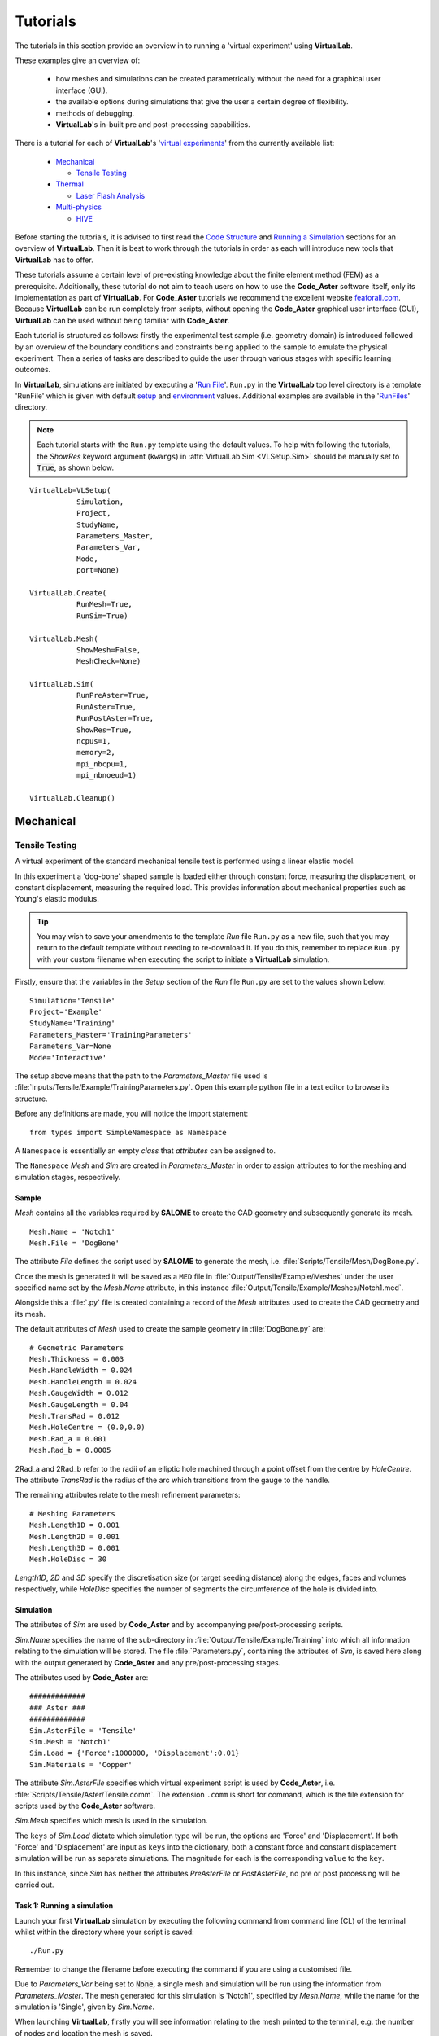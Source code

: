 Tutorials
=========

The tutorials in this section provide an overview in to running a 'virtual experiment' using **VirtualLab**.

These examples give an overview of:

 * how meshes and simulations can be created parametrically without the need for a graphical user interface (GUI).
 * the available options during simulations that give the user a certain degree of flexibility.
 * methods of debugging.
 * **VirtualLab**'s in-built pre and post-processing capabilities.

There is a tutorial for each of **VirtualLab**'s '`virtual experiments <virtual_exp.html>`_' from the currently available list:

 * `Mechanical`_

   * `Tensile Testing`_

 * `Thermal`_

   * `Laser Flash Analysis`_

 * `Multi-physics`_

   * `HIVE`_

Before starting the tutorials, it is advised to first read the `Code Structure <structure.html>`_ and `Running a Simulation <runsim.html>`_ sections for an overview of **VirtualLab**. Then it is best to work through the tutorials in order as each will introduce new tools that **VirtualLab** has to offer.

These tutorials assume a certain level of pre-existing knowledge about the finite element method (FEM) as a prerequisite. Additionally, these tutorial do not aim to teach users on how to use the **Code_Aster** software itself, only its implementation as part of **VirtualLab**. For **Code_Aster** tutorials we recommend the excellent website `feaforall.com <https://feaforall.com/salome-meca-code-aster-tutorials/>`_. Because **VirtualLab** can be run completely from scripts, without opening the **Code_Aster** graphical user interface (GUI), **VirtualLab** can be used without being familiar with **Code_Aster**.

Each tutorial is structured as follows: firstly the experimental test sample (i.e. geometry domain) is introduced followed by an overview of the boundary conditions and constraints being applied to the sample to emulate the physical experiment. Then a series of tasks are described to guide the user through various stages with specific learning outcomes.

In **VirtualLab**, simulations are initiated by executing a '`Run File <runsim.html>`_'. ``Run.py`` in the **VirtualLab** top level directory is a template 'RunFile' which is given with default `setup <runsim.html#setup>`_ and `environment <runsim.html#environment>`_ values. Additional examples are available in the '`RunFiles <structure.html#runfiles>`_' directory.

.. note:: Each tutorial starts with the ``Run.py`` template using the default values. To help with following the tutorials, the *ShowRes* keyword argument (``kwargs``) in :attr:`VirtualLab.Sim <VLSetup.Sim>` should be manually set to :code:`True`, as shown below.

::

	VirtualLab=VLSetup(
		   Simulation,
		   Project,
		   StudyName,
		   Parameters_Master,
		   Parameters_Var,
		   Mode,
		   port=None)

	VirtualLab.Create(
		   RunMesh=True,
		   RunSim=True)

	VirtualLab.Mesh(
		   ShowMesh=False,
		   MeshCheck=None)

	VirtualLab.Sim(
		   RunPreAster=True,
		   RunAster=True,
		   RunPostAster=True,
		   ShowRes=True,
		   ncpus=1,
		   memory=2,
		   mpi_nbcpu=1,
		   mpi_nbnoeud=1)

	VirtualLab.Cleanup()


Mechanical
**********

Tensile Testing
###############

A virtual experiment of the standard mechanical tensile test is performed using a linear elastic model.

In this experiment a 'dog-bone' shaped sample is loaded either through constant force, measuring the displacement, or constant displacement, measuring the required load. This provides information about mechanical properties such as Young's elastic modulus.

.. tip:: You may wish to save your amendments to the template *Run* file ``Run.py`` as a new file, such that you may return to the default template without needing to re-download it. If you do this, remember to replace ``Run.py`` with your custom filename when executing the script to initiate a **VirtualLab** simulation.

Firstly, ensure that the variables in the *Setup* section of the *Run* file ``Run.py`` are set to the values shown below::

    Simulation='Tensile'
    Project='Example'
    StudyName='Training'
    Parameters_Master='TrainingParameters'
    Parameters_Var=None
    Mode='Interactive'

The setup above means that the path to the *Parameters_Master* file used is :file:`Inputs/Tensile/Example/TrainingParameters.py`. Open this example python file in a text editor to browse its structure.

Before any definitions are made, you will notice the import statement::

    from types import SimpleNamespace as Namespace

A ``Namespace`` is essentially an empty *class* that *attributes* can be assigned to.

The ``Namespace`` *Mesh* and *Sim* are created in *Parameters_Master* in order to assign attributes to for the meshing and simulation stages, respectively.

Sample
~~~~~~

*Mesh* contains all the variables required by **SALOME** to create the CAD geometry and subsequently generate its mesh. ::

    Mesh.Name = 'Notch1'
    Mesh.File = 'DogBone'

The attribute *File* defines the script used by **SALOME** to generate the mesh, i.e. :file:`Scripts/Tensile/Mesh/DogBone.py`.

Once the mesh is generated it will be saved as a ``MED`` file in :file:`Output/Tensile/Example/Meshes` under the user specified name set by the *Mesh.Name* attribute, in this instance :file:`Output/Tensile/Example/Meshes/Notch1.med`.

Alongside this a :file:`.py` file is created containing a record of the *Mesh* attributes used to create the CAD geometry and its mesh.

The default attributes of *Mesh* used to create the sample geometry in :file:`DogBone.py` are::

    # Geometric Parameters 
    Mesh.Thickness = 0.003
    Mesh.HandleWidth = 0.024
    Mesh.HandleLength = 0.024
    Mesh.GaugeWidth = 0.012
    Mesh.GaugeLength = 0.04
    Mesh.TransRad = 0.012
    Mesh.HoleCentre = (0.0,0.0)
    Mesh.Rad_a = 0.001
    Mesh.Rad_b = 0.0005

.. image:: https://gitlab.com/ibsim/media/-/raw/master/images/VirtualLab/DogBone.png?inline=false

2Rad_a and 2Rad_b refer to the radii of an elliptic hole machined through a point offset from the centre by *HoleCentre*. The attribute *TransRad* is the radius of the arc which transitions from the gauge to the handle.

The remaining attributes relate to the mesh refinement parameters:: 

    # Meshing Parameters
    Mesh.Length1D = 0.001
    Mesh.Length2D = 0.001
    Mesh.Length3D = 0.001
    Mesh.HoleDisc = 30 

*Length1D*, *2D* and *3D* specify the discretisation size (or target seeding distance) along the edges, faces and volumes respectively, while *HoleDisc* specifies the number of segments the circumference of the hole is divided into.

Simulation
~~~~~~~~~~

The attributes of *Sim* are used by **Code_Aster** and by accompanying pre/post-processing scripts.

*Sim.Name* specifies the name of the sub-directory in :file:`Output/Tensile/Example/Training` into which all information relating to the simulation will be stored. The file :file:`Parameters.py`, containing the attributes of *Sim*, is saved here along with the output generated by **Code_Aster** and any pre/post-processing stages.

The attributes used by **Code_Aster** are::

    #############
    ### Aster ###
    #############
    Sim.AsterFile = 'Tensile' 
    Sim.Mesh = 'Notch1' 
    Sim.Load = {'Force':1000000, 'Displacement':0.01}
    Sim.Materials = 'Copper'

The attribute *Sim.AsterFile* specifies which virtual experiment script is used by **Code_Aster**, i.e. :file:`Scripts/Tensile/Aster/Tensile.comm`. The extension ``.comm`` is short for command, which is the file extension for scripts used by the **Code_Aster** software.

*Sim.Mesh* specifies which mesh is used in the simulation.

The ``keys`` of *Sim.Load* dictate which simulation type will be run, the options are 'Force' and 'Displacement'. If both 'Force' and 'Displacement' are input as ``keys`` into the dictionary, both a constant force and constant displacement simulation will be run as separate simulations. The magnitude for each is the corresponding ``value`` to the ``key``.

In this instance, since *Sim* has neither the attributes *PreAsterFile* or *PostAsterFile*, no pre or post processing will be carried out.

Task 1: Running a simulation
~~~~~~~~~~~~~~~~~~~~~~~~~~~~

Launch your first **VirtualLab** simulation by executing the following command from command line (CL) of the terminal whilst within the directory where your script is saved::

  ./Run.py

Remember to change the filename before executing the command if you are using a customised file.

Due to *Parameters_Var* being set to :code:`None`, a single mesh and simulation will be run using the information from *Parameters_Master*. The mesh generated for this simulation is 'Notch1', specified by *Mesh.Name*, while the name for the simulation is 'Single', given by *Sim.Name*.

When launching **VirtualLab**, firstly you will see information relating to the mesh printed to the terminal, e.g. the number of nodes and location the mesh is saved.

With *Mode='Interactive'* in the setup section of :file:`Run.py`, this will be followed by the **Code_Aster** output messages for the simulation printing in a separate `xterm <https://wiki.archlinux.org/index.php/Xterm>`_ window. All information relating to the simulation will be saved to the simulation directory :file:`Output/Tensile/Example/Training/Single`.

Running this simulation will create the following outputs:

 * :file:`Output/Tensile/Example/Meshes/Notch1.med`
 * :file:`Output/Tensile/Example/Meshes/Notch1.py`
 * :file:`Output/Tensile/Example/Training/Single/Parameters.py`
 * :file:`Output/Tensile/Example/Training/Single/Aster/Export`
 * :file:`Output/Tensile/Example/Training/Single/Aster/AsterLog`
 * :file:`Output/Tensile/Example/Training/Single/Aster/Force.rmed`
 * :file:`Output/Tensile/Example/Training/Single/Aster/Displacement.rmed`

The first two output files relate to the mesh generated. The :file:`.med` file contains the mesh data, while the attributes of *Mesh* are saved to the :file`.py` file. 

The remaining outputs are all saved to the simulation directory. :file:`Parameters.py` contains the attributes of *Sim* which has been used for the simulation. The :file:`Export` file is used by **Code_Aster** when launching and contains information such as number of processors and memory allowance, while :file:`AsterLog` is a log file containing the **Code_Aster** output messages shown in the xterm window. 

Since *Sim.Load* contain the ``keys`` 'Force' and 'Displacement' a **Code_Aster** results files for each will be output to :file:`Force.rmed` and :file:`Displacement.rmed` respectively.

.. note:: The file extension :file:`.rmed` is short for 'results-MED' and is used for all **Code_Aster** results files.

As the ``kwarg`` *ShowRes* is set to True in :attr:`VirtualLab.Sim <VLSetup.Sim>` all :file:`.rmed` files in the simulation directory are automatically opened in **ParaVis** for visualisation.

.. note:: You will need to close the xterm window once the simulation has completed for the results to open in **ParaVis**.

Task 2: Running Multiple Simulations
~~~~~~~~~~~~~~~~~~~~~~~~~~~~~~~~~~~~

The next step is to run multiple simulations concurrently. This is achieved using *Parameters_Var* in conjunction with *Parameters_Master*. *Parameters_Var* will need to be changed in the *Run* file::

    Parameters_Var='Parametric_1'

In the *Parameters_Var* file :file:`Inputs/Tensile/Example/Parametric_1.py` you will see value ranges for *Mesh.Rad_a* and *Mesh.Rad_b*::

    Mesh.Name = ['Notch2','Notch3']
    Mesh.Rad_a = [0.001,0.002]
    Mesh.Rad_b = [0.001,0.0005]

Any attributes of *Mesh* which are not included in the *Parameters_Var* file will instead use the values from *Parameters_Master* instead. For example, 'Notch2' will have the attributes::

    Mesh.Name = 'Notch2'
    Mesh.File = 'DogBone'

    Mesh.Thickness = 0.003
    Mesh.HandleWidth = 0.024
    Mesh.HandleLength = 0.024
    Mesh.GaugeWidth = 0.012
    Mesh.GaugeLength = 0.04
    Mesh.TransRad = 0.012
    Mesh.HoleCentre = (0.0,0.0)
    Mesh.Rad_a = 0.001
    Mesh.Rad_b = 0.001

    Mesh.Length1D = 0.001
    Mesh.Length2D = 0.001
    Mesh.Length3D = 0.001
    Mesh.HoleDisc = 30 

Two meshes will be created using this *Parameters_Var* file.

Simulations will then be performed for each of these samples::

    Sim.Name = ['ParametricSim1', 'ParametricSim2']
    Sim.Mesh = ['Notch2', 'Notch3']

In this instance, only the simulation geometry (hole radii) will differ between 'ParametricSim1' and 'ParametricSim2'.

.. warning:: The number of entries for attributes of *Mesh* and *Sim* must be consistent. For example, if *Mesh.Name* has 3 entries then every attribute of *Mesh* in *Parameters_Var* must also have 3 entries.

Execute the *Run* file again::

  ./Run.py

The *Name* for each simulation is written at the top of its *xterm* window to differentiate between them.

The results for both simulations will be opened in **ParaVis**. The results will be prefixed with the simulation name for clarity.

Compare :file:`Notch2.py` and :file:`Notch3.py` in the *Meshes* directory. You should see that only the values for *Rad_a* and *Rad_b* differ. Similarly, only *Mesh* will be different between :file:`ParametricSim1/Parameters.py` and :file:`ParametricSim2/Parameters.py` in the directory 'Training'.


Task 3: Simulation Without Meshing
~~~~~~~~~~~~~~~~~~~~~~~~~~~~~~~~~~

After running the simulation, you realise that the wrong material was used - you wanted to run analysis on a tungsten sample. You are happy with the meshes you already have and only want to re-run the simulations. This can be accomplished by using the *RunMesh* ``kwarg`` in :attr:`VirtualLab.Create <VLSetup.Create>`::

    VirtualLab.Create(RunMesh=False)

By setting this flag to :code:`False` **VirtualLab** will skip the meshing routine.

Change *Sim.Materials* in *Parameters_Master* to 'Tungsten' and execute the *Run* file. You should notice the difference in stress and displacement for the tungsten sample compared with that of the copper sample. 

.. note:: If you change *Sim.Name* before re-running the simulations, the outputs will be stored in new directories under the new names. If you do not change *Sim.Name*, the initial results will be overwritten.

.. tip:: If you have interest in developing your own scripts then it would be worthwhile looking at the scripts :file:`DogBone.py` and :file:`Tensile.comm` which have been used by **SALOME** and **Code_Aster** respectively for this analysis.

Thermal
*******

Laser Flash Analysis
####################

The Laser flash analysis (LFA) experiment consists of a disc shaped sample exposed to a short laser pulse incident on one surface, whilst the temperature change is tracked with respect to time on the opposing surface. This is used to measure thermal diffusivity, which is used to calculate thermal conductivity.

This example introduces some of the post-processing capabilities available in **VirtualLab**. The results of the simulation will be used to calculate the thermal conductivity of the material, while images of the heated sample will be produced using **ParaVis**. 

As this is a different simulation type *Simulation* will need to be changed in the *Run* file ::

    Simulation='LFA'
    Project='Example'
    StudyName='Training'
    Parameters_Master='TrainingParameters'
    Parameters_Var='Parametric_1'
    Mode='Interactive'

Since new meshes are required for this simulation ensure the ``kwarg`` *RunMesh* in :attr:`VirtualLab.Create <VLSetup.Create>` is :code:`True`.

In the *Parameters_Master* file :file:`Inputs/LFA/Example/TrainingParameters.py` you will again find namespace *Mesh* and *Sim*

Sample
~~~~~~

The file used by **SALOME** is :file:`Scripts/LFA/Mesh/Disc.py`. The attributes required to create the sample geometry are ::

    Mesh.Radius = 0.0063 
    Mesh.HeightB = 0.00125 
    Mesh.HeightT = 0.00125 
    Mesh.VoidCentre = (0,0) 
    Mesh.VoidRadius = 0.000 
    Mesh.VoidHeight = 0.0000 

.. image:: https://gitlab.com/ibsim/media/-/raw/master/images/VirtualLab/LFA_Disc.png?inline=false

The attributes used for the mesh fineness are similar to those used in the first tutorial ::

    Mesh.Length1D = 0.0003
    Mesh.Length2D = 0.0003
    Mesh.Length3D = 0.0003
    Mesh.VoidDisc = 30

Simulation
~~~~~~~~~~

As this is a transient simulation additional information is required by **Code_Aster**, such as the initial conditions (IC) of the sample and the temporal discretisation.

The time-stepping is defined using the attribute *dt*. This is a list of tuples, where the first entry specifies the timestep size, the second the number of time steps and the third how often the results are stored (optional, default is 1). For example ::

    Sim.dt = [(0.1,5,1),(0.2,10,2)]

Would result in ::

    # Time steps
    0,0.1,0.2,0.3,0.4,0.5,0.7,0.9,1.1,1.3,1.5,1.7,1.9,2.1,2.3,2.5
    # Results stored at
    0,0.1,0.2,0.3,0.4,0.5,0.9,1.3,1.7,2.1,2.5

The attribute *Theta* dictates whether the numerical scheme is fully explicit (0), fully implicit (1) or semi-implicit (between 0 and 1).

For this simulation the temporal discretisation is ::

    Sim.dt = [(0.00002,50,1), (0.0005,100,2)]
    Sim.Theta = 0.5

The time-step size is smaller initially to capture the larger gradients present during the laser pulse. This simulation will run for 150 timesteps, with 101 sets of results stored (:math:`I.C.+50/1+100/2`). The end time of the simulation will be 0.501 (:math:`0.00002*50+0.0005*100`). 

The sample will initially have a uniform temperature profile of 20 **degrees** Celcius.

*Sim* also has attributes relating to the power and profile of the laser pulse ::

    Sim.Energy = 5.32468714
    Sim.LaserT= 'Trim' #Temporal profile (see Scripts/LFA/Laser for all options)
    Sim.LaserS = 'Gauss' #Spatial profile (Gauss profile or uniform profile available)

*Energy* dictates the energy (J) that the laser will provide to the sample. The temporal profile of the laser is defined by *LaserT*, where the different profiles can be found in :file:`Scripts/LFA/Laser`. The spatial profile, *LaserS*, can be either 'Uniform' or 'Gaussian'.

A convective BC is also applied by defining the heat transfer coefficient (HTC) and the external temperature::

    Sim.ExtTemp = 20
    Sim.BottomHTC = 0
    Sim.TopHTC = 0

As previously mentioned this tutorial introduces post-processing in **VirtualLab** :: 

    Sim.PostAsterFile = 'DiscPost'
    Sim.Rvalues = [0.1, 0.5]
    Sim.CaptureTime = 0.01

The script :file:`Scripts/LFA/PostAster/DiscPost.py` is used to create plots of the temperature distribtuion over time, images of the heated sample and the mesh used. 

Task 1: Checking Mesh Quality
~~~~~~~~~~~~~~~~~~~~~~~~~~~~~

The *Parameters_Var* file :file:`Input/LFA/Example/Parametric_1.py` creates two meshes, one with a void and one without, for use in three simulations. 

You are interested in seeing the meshes prior to running the simulation. Set the ``kwarg`` *ShowMesh* to True in :attr:`VirtualLab.Mesh <VLSetup.Mesh>` ::

    VirtualLab.Mesh(ShowMesh=True)

This will open all the meshes created in the **SALOME** GUI to look at to asses their suitability. 

Notice the volume groups 'Top' and 'Bottom'. This allows different material properties to be applied to each in **Code_Aster**, and are defined through the ``keys`` and ``values`` of the dictionary *Sim.Materials*. ::

    Sim.Materials = {'Top':'Copper', 'Bottom':'Copper'}

Once you have finished viewing the meshes you will need to close the **SALOME** GUI. Since this ``kwarg`` is designed to check mesh suitability the script will terminate once the GUI is closed, meaning that no simulations will be run. 

Task 2: Running Multiple Simulations
~~~~~~~~~~~~~~~~~~~~~~~~~~~~~~~~~~~~

You are happy with the quality of the meshes created for your simulation. To run the simulation without re-meshing set the ``kwarg`` *RunMesh* to :code:`False` (as in the previous tutorial) and remove *ShowMesh*. 

In the *Aster* directory for each of the 3 simulations run you will find :file:`AsterLog`, :file:`Export` and **Code_Aster** :file:`.rmed` files as seen in the first tutorial. You will also find the file :file:`TimeSteps.dat` which lists the timesteps used in the simulation.

In the *PostAster* directory you will find the output generated by :file:`DiscPost.py`. 

The image :file:`Rplot.png` shows the average temperature on different sized areas of the bottom surface over time. An R value of 0.5 takes the average temperatures of nodes within a half radius of the centre point of the bottom surface. An R value of 1 would be the entire bottom surface. The values for R used in this plot are from the attribute *Rvalues* (R=1 is always included in this plot for comparison).

Notice that for simulation ‘SimVoVoid’ the R value 0.1 increases fastest due to the Gaussian profile of the laser pulse. In ‘SimVoid2’ however this R value increases slowest due to the presence of void.

The images :file:`Capture.png` and :file:`ClipCapture.png` show the heat distribution in the sample at the time specified by the attribute *CaptureTime*.

Task 3: Post-Processing Results
~~~~~~~~~~~~~~~~~~~~~~~~~~~~~~~

You want to run the post-processing for the simulations again with different *Rvalues*. Since the simulations results you have are correct there’s no need to re-run the simulation. In :attr:`VirtualLab.Sim <VLSetup.Sim>` set the ``kwarg`` *RunAster*  to :code:`False`. Change *ShowRes* to :code:`False` also since the results files aren't changing ::

    VirtualLab.Sim(RunAster=False, ShowRes=False)

This flag will ensure that **Code_Aster** is not called, but that other parts of the :attr:`VirtualLab.Sim <VLSetup.Sim>`, such as pre/post-processing are executed. Similarly the ``kwargs`` *RunPreAster* and *RunPostAster* also exist.

Enter new values in the list *Rvalues* (between 0 and 1) and execute the *Run* file.

Task 4: Re-running Certain Simulations
~~~~~~~~~~~~~~~~~~~~~~~~~~~~~~~~~~~~~~

You realise that you wanted to run the ‘NoVoid’ simulation with a uniform laser profile, not gaussian. Running certain simulations from *Parameters_Var* can be achieved by including *Sim.Run* in the file. This list of booleans will specify what simulations to run ::

    Sim.Run=[True,False,False]

Including this in :file:`Parametric_1.py` will result in only the first simulation running. The first entry in *LaserS* will also need to be changed to 'Uniform'. 

.. note:: *Sim.Run* does not need to be included in the *Parameters_Master* file.

Similarly certain meshes from *Parameters_Var* can be chosen by including *Mesh.Run* in to the file in the same manner as *Sim.Run* was added above.

Task 5: Non-linear Simulations
~~~~~~~~~~~~~~~~~~~~~~~~~~~~~~

The script used by **Code_Aster** up to this point has been :file:`Disc_Lin.py`, which is a linear simulation. The command script :file:`Disc_NonLin.py` allows the use of non-linear, temperature dependent, material properties in the simulation. 

The materials available can be found in the `Materials <structure.html#materials>`_ directory, with non-linear types often containing the suffix '_NL'. Update *Sim.Materials* to non-linear materials ::

    Sim.Materials = {'Top':'Copper_NL', 'Bottom':'Copper_NL'}

.. note :: Linear material properties can also be used in :file:`Disc_NonLin.py`

Notice that the **Code_Aster** output is different in the non-linear simulation compared with the linear one. This is due to the Newton iterations which are required to find the solution in non-linear simulations.

The default maximum number of Newton iterations is 10. This can be altered by adding the attribute *MaxIter* to the *Sim* namespace.

.. tip:: If you are interested in developing post-processing scripts look at :file:`DiscPost.py`.


Multi-Physics 
*************

HIVE
####

Heat by Induction to Verify Extremes (HIVE) is an experimental facility at the UK Atomic Energy Authority (UKAEA) to expose plasma-facing components to the high temperatures they will face in a fusion reactor. Samples are thermally loaded on by induction heating whilst being actively cooled with pressurised water. 

While **Code_Aster** has no in-built ElectroMagnetic coupling, its python interpreter and the fact it's open source makes it easier to link with external solvers and softwares compared with commerical FE codes.

The heating generated by the induction coil uses the open source EM solver **ERMES** during the pre-processing stage. The results are piped to **Code_Aster** for application as a boundary condition (BC). 

The effect of the coolant is modelled as a 1D problem using its temperature, pressure and velocity along with knowing the geometry of the pipe. This code was developed by David Hancock (ref). This information is also piped to **Code_Aster** to apply as a BC.

The variables in the *Run* file should be::

    Simulation='HIVE'
    Project='Example'
    StudyName='Training'
    Parameters_Master='TrainingParameters'
    Parameters_Var=None
    Mode='Interactive'

Ensure that the ``kwargs`` changed in the previous tutorial are re-set to their original values.

In :file:`Input/HIVE/Example/TrainingParameteres.py` you will notice at the top there is a flag *EMLoad* which indicates how the thermal load generated by the coil will be modelled, either via a unfiorm heat flux or using the **ERMES** solver. 

Sample
~~~~~~

The sample used in this simulation is an additive manufactured sample which was part of the AMAZE project. The sample is a copper block on a copper pipe with a tungsten tile on the top.

The file used to generate the mesh is :file:`Scripts/HIVE/Mesh/AMAZE.py`. The geometrical parameters are ::

    Mesh.BlockWidth = 0.03 
    Mesh.BlockLength = 0.05 
    Mesh.BlockHeight = 0.02 
    Mesh.PipeCentre = [0,0] 
    Mesh.PipeDiam = 0.01 
    Mesh.PipeThick = 0.001
    Mesh.PipeLength = Mesh.BlockLength
    Mesh.TileCentre = [0,0]
    Mesh.TileWidth = Mesh.BlockWidth
    Mesh.TileLength = 0.03 
    Mesh.TileHeight = 0.005 

    if EMLoad == 'ERMES':
        Mesh.ERMES = True
        Mesh.Coil = {'Type':'Test', 'Displacement':[0, 0, 0.002]}

**Image needed**

Using **ERMES** for the thermal load requires a mesh of the coil and vacuum to be generated alongside the sample. The additional attributes declared in the :code:`if` statement signal the additional information required.. 

The dictionary *Coil* provides information about the coil used in the simulation. The ``key`` 'Type' specifies what coil design is used in the simulation. Options available are:
* 'Test'
* 'HIVE'

The ``key`` 'Displacement' dictates the x,y and z components of the displacement of the coil with respect to the sample. The z-component indicates the gap between the sample and the coil and must be positive, while the x and y components indicate whether the coil is in the centre (both 0) or not.

The attributes *Length1D*-*3D* again specify the fineness of the mesh ::

    # Mesh parameters
    Mesh.Length1D = 0.005
    Mesh.Length2D = 0.005
    Mesh.Length3D = 0.005
    Mesh.PipeDisc = 20 # Number of segments for pipe circumference
    Mesh.SubTile = 0.002 # Mesh fineness on tile

The attribute *PipeDisc* specifies the number of segments the pipe circumference will be split in. As it's the tile on the sample that will primarily be exposed to the induction heating a finer mesh is required. The attribute *SubTile* specifies the mesh size (1D, 2D and 3D) on the tile. 

Simulation
~~~~~~~~~~

You will notice that *Sim* has the attribute *PreAsterFile*. The file :file:`Scripts/HIVE/PreAster/PreHIVE.py` calculates the HTC between the pipe and the coolant for a range of temperatures ::

    Sim.CreateHTC = True
    Sim.Pipe = {'Type':'smooth tube', 'Diameter':0.01, 'Length':0.05}
    Sim.Coolant = {'Temperature':20, 'Pressure':2, 'Velocity':10}

The *Pipe* dictionary specifies information about the geometry of the pipe, while *Coolant* provides properties about the fluid in the pipe. *CreateHTC* is a boolean flag to indicate if this step is run or if previous values are used.

If **ERMES** is used for the thermal loading then this is also launched in this script using the attributes ::

    Sim.RunERMES = True
    Sim.Current = 1000
    Sim.Frequency = 1e4
    Sim.EMThreshold = 0.999

*Current* and *Frequency* are used by **ERMES** to produce a range of EM results, such as the Electric field (E), the Current density (J) and Joule heating. These results are stored in the sub-directory *PreAster* in the simulation directory.  

The Joule heating is piped to **Code_Aster** for application as a heat source BC. To apply these accurately individual mesh group are required for each element, which can increase computation time significantly.

Since the majority of the thermal loading occurs in the region of the sample near the coil, the majority of these mesh groups have little impact on the results. The below image shows for a certain setup 99% of the power generated by the coil is applied through less than 18% of the elements.

.. image :: https://gitlab.com/ibsim/media/-/raw/master/images/VirtualLab/EM_Thresholding.png?inline=false

.. note:: The coil power percentages in the image above are an example only. These values will vary drastically depending on the mesh fineness, frequency in the coil etc. 

The attribute *EMThreshold* specifies the fraction of the total coil power we are happy to use as a 'cut-off'. A value of 0.999 is advised for most analysis.

The *RunERMES* flags works similarly to *CreateHTC*.

Since this is again a transient simulation you will see that *Sim* has attributes relating to the temporal discretisation and IC ::

    Sim.InitTemp = 20 
    Sim.Theta = 0.5
    Sim.dt = [(0.01,200,2)] 

This simulation will run for 200 timesteps up until the end time of 2s. Results will be stored at every other timestep. 

Task 1: Uniform Heat Flux
~~~~~~~~~~~~~~~~~~~~~~~~~

Ensure *EMLoad* is set to 'Uniform' at the top of :file:`TrainingParameters.py` and execute the file. You will notice that the only additional argument required for this analysis is the magnitude of the heat flux, *Sim.Flux*. 

Analysing the results in **ParaVis** it should be clear that the heat is applied uniformly to the top surface. You should also be able to see the effect that the HTC BC is having at the pipe. 

The data used for the HTC between the coolant and the pipe is saved to :file:`PreAster/HTC.dat` in the simulation directory along with a plot of the data :file:`PipeHTC.png`

Task 2: ERMES Mesh
~~~~~~~~~~~~~~~~~~

While the uniform simulation is useful it is an unrealistic model of the heat source produced by the induction coil. To get a more accurate heating profile change *EMLoad* to 'ERMES'.

As previously mentioned **ERMES** requires a mesh of the coil and vacuum along with the sample. These three need to be compatible with matching nodes along their shared surfaces. To ensure this the sample, coil and vacuum are meshes together as one geometry. The mesh then used by **Code_Aster** is a sub-mesh of this. 

In :file:`TrainingParameters.py` change the name of the mesh created ::

    Mesh.Name='TestCoil'

Along with this ensure that the *ShowMesh* ``kwarg`` is set to :code:`True` in :attr:`VirtualLab.Mesh <VLSetup.Mesh>`.

Execute the *Run* file. You should notice that information about two meshes are printed in the terminal; 'Sample' and 'xERMES'. 'xERMES' is the mesh used by **ERMES** while 'Sample' is a sub-mesh of it used by **Code_Aster**. Both of these are saved to the same ``MED`` file, :file:`Output/HIVE/Example/Meshes/TestCoil.med` since they are intrinsically linked.

In the **SALOME** GUI you should be able to view both meshes. You will also be able to see the mesh for the coil as it is a group in the 'xERMES' mesh.

If you import the mesh created in Task 1 alongside these using ``Ctrl+m`` you will see that although the attributes to create the meshes in Task 1 and Task 2 are the same, the meshes have different number of nodes and elements. This is because of the sample being meshed alongside the coil and vacuum for **ERMES** analysis.

Task 3: Running an ERMES simulation
~~~~~~~~~~~~~~~~~~~~~~~~~~~~~~~~~~~

Now that the mesh required by **ERMES** has been create we can use it to create the BC. In :file:`TrainingParameters.py` change *Sim.Mesh* to the **ERMES** compatible mesh and change the simulation *Name* ::

    Sim.Name='Sim_ERMES'
    Sim.Mesh='TestCoil'

You will also need to change the ``kwargs`` *ShowMesh* and *RunMesh* to :code:`False` in the Run file. 

It is possible to check the desried *EMThresholding* prior to running the simulation ::

    Sim.EMThreshold=None

This will terminate **VirtualLab** after running **ERMES** but prior to creating the individual element groups. A plot of the coil power percentages similar to that above is saved to :file:`PreAster/EM_Thresholding.png` in the simulation directory. You will also find :file:`ERMES.rmed`, which is the results of **ERMES** written in a format compatible with **ParaVis**.

Task 4: Applying ERMES BC in Code_Aster
~~~~~~~~~~~~~~~~~~~~~~~~~~~~~~~~~~~~~~~

You decide that for this analysis 99% of the coil power will be sufficient. Since the HTC data and **ERMES** results have already been generated there is no need to run these again ::

    Sim.CreateHTC=False
    Sim.RunERMES=False
    Sim.EMThreshold=0.99

Individual mesh groups are created for the element required to ensure 99% of the coil power is provided. The corresponding joule heating for these elements is piped to **Code_Aster** to apply. The amount of power the coil generates will be printed to the terminal. 

Analysing the results in **ParaVis** you will see a much more realistic heating profile of the sample using this coil. Open :file:`ERMES.rmed` in **ParaVis** also to see the results generated by **ERMES**. You should see that the profile *Joule_heating* is very similar to that of the heating profile on the sample. 

Task 5: ERMES Inputs
~~~~~~~~~~~~~~~~~~~~

As **ERMES** is a linear solver the results generated are proportional to the current in the coil. This means that if we wanted to re-run analysis with a different current it is not necessary to re-run **ERMES**. Double the value for the attribute *Current* ::

    Sim.Current=2000

Since *Joule_heating* is the product of the current density J, and the electric filed E it is proportional to the square of the *Current*. 

You will see that the power supplied by the coil is 4 times that of the previous task. 

.. warning:: The same is not true for *Frequency* as this is used in the non-linear cos and sin functions. If the frequency is changed **ERMES** will need to be re-run. 



